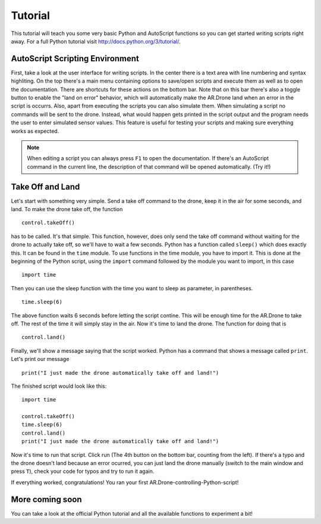 ********
Tutorial
********

This tutorial will teach you some very basic Python and AutoScript functions so you can get started writing scripts right away. For a full Python tutorial visit http://docs.python.org/3/tutorial/.

AutoScript Scripting Environment
================================

First, take a look at the user interface for writing scripts. In the center there is a text area with line numbering and syntax highliting. On the top there's a main menu containing options to save/open scripts and execute them as well as to open the documentation.
There are shortcuts for these actions on the bottom bar. Note that on this bar there's also a toggle button to enable the "land on error" behavior, which will automatically make the AR.Drone land when an error in the script is occurrs.
Also, apart from executing the scripts you can also simulate them. When simulating a script no commands will be sent to the drone. Instead, what would happen gets printed in the script output and the program needs the user to enter simulated sensor values. This feature is useful for testing your scripts and making sure everything works as expected.

.. note:: When editing a script you can always press ``F1`` to open the documentation. If there's an AutoScript command in the current line, the description of that command will be opened automatically. (Try it!)

Take Off and Land
=================

Let's start with something very simple. Send a take off command to the drone, keep it in the air for some seconds, and land.
To make the drone take off, the function ::

   control.takeOff()

has to be called. It's that simple. This function, however, does only send the take off command without waiting for the drone to actually take off, so we'll have to wait a few seconds. Python has a function called ``sleep()`` which does exactly this. It can be found in the ``time`` module. To use functions in the time module, you have to import it. This is done at the beginning of the Python script, using the ``import`` command followed by the module you want to import, in this case ::

   import time

Then you can use the sleep function with the time you want to sleep as parameter, in parentheses. ::

   time.sleep(6)

The above function waits 6 seconds before letting the script contine. This will be enough time for the AR.Drone to take off. The rest of the time it will simply stay in the air. Now it's time to land the drone. The function for doing that is ::

   control.land()

Finally, we'll show a message saying that the script worked. Python has a command that shows a message called ``print``. Let's print our message ::

   print("I just made the drone automatically take off and land!")

The finished script would look like this: ::

   import time
   
   control.takeOff()
   time.sleep(6)
   control.land()
   print("I just made the drone automatically take off and land!")
   
Now it's time to run that script. Click run (The 4th button on the bottom bar, counting from the left). If there's a typo and the drone doesn't land because an error ocurred, you can just land the drone manually (switch to the main window and press ``T``), check your code for typos and try to run it again.

If everything worked, congratulations! You ran your first AR.Drone-controlling-Python-script!

More coming soon
================

You can take a look at the official Python tutorial and all the available functions to experiment a bit!
